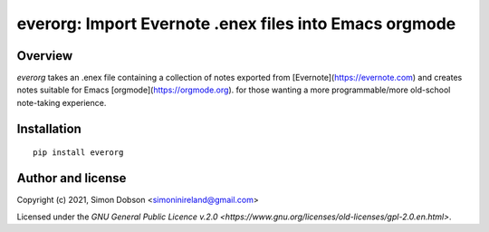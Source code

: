 everorg: Import Evernote .enex files into Emacs orgmode
=======================================================

Overview
--------

`everorg` takes an .enex file containing a collection of notes
exported from [Evernote](https://evernote.com) and creates notes
suitable for Emacs [orgmode](https://orgmode.org). for those wanting a
more programmable/more old-school note-taking experience.


Installation
------------

::

   pip install everorg






Author and license
------------------

Copyright (c) 2021, Simon Dobson <simoninireland@gmail.com>

Licensed under the `GNU General Public Licence v.2.0 <https://www.gnu.org/licenses/old-licenses/gpl-2.0.en.html>`.
